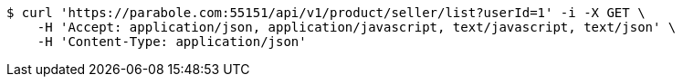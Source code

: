 [source,bash]
----
$ curl 'https://parabole.com:55151/api/v1/product/seller/list?userId=1' -i -X GET \
    -H 'Accept: application/json, application/javascript, text/javascript, text/json' \
    -H 'Content-Type: application/json'
----